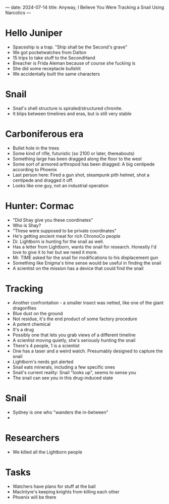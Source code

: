 ---
date: 2024-07-14
title: Anyway, I Believe You Were Tracking a Snail Using Narcotics
---
* Hello Juniper
- Spaceship is a trap. "Ship shall be the Second's grave"
- We got pocketwatches from Dalton
- 15 trips to take stuff to the SecondHand
- Breacher is Frida Aleman because of course she fucking is
- She did some receptacle bullshit
- We accidentally built the same characters
* Snail
- Snail's shell structure is spiraled/structured chronite.
- It blips between timelines and eras, but is still very stable
* Carboniferous era
- Bullet hole in the trees
- Some kind of rifle, futuristic (so 2100 or later, thereabouts)
- Something large has been dragged along the floor to the west
- Some sort of armored arthropod has been dragged: A big centipede according to Phoenix
- Last person here: Fired a gun shot, steampunk pith helmet, shot a centipede and dragged it off.
- Looks like one guy, not an industrial operation
* Hunter: Cormac
- "Did Shay give you these coordinates"
- Who is Shay?
- "These were supposed to be private coordinates"
- He's getting ancient meat for rich ChronoCo people
- Dr. Lightborn is hunting for the snail as well.
- Has a letter from Lightborn, wants the snail for research. Honestly I'd love to give it to her but we need it more.
- Mr. TIME asked for the snail for modifications to his displacement gun
- Something like Enigma's time sense would be useful in finding the snail
- A scientist on the mission has a device that could find the snail
* Tracking
- Another confrontation - a smaller insect was netted, like one of the giant dragonflies
- Blue dust on the ground
- Not residue, it's the end product of some factory procedure
- A potent chemical
- It's a drug
- Possibly one that lets you grab views of a different timeline
- A scientist moving quietly, she's seriously hunting the snail
- There's 4 people, 1 is a scientist
- One has a taser and a weird watch. Presumably designed to capture the snail
- Lightborn's nerds got alerted
- Snail eats minerals, including a few specific ones
- Snail's current reality: Snail "looks up", seems to sense you
- The snail can see you in this drug-induced state
* Snail
- Sydney is one who "wanders the in-between"
-
* Researchers
- We killed all the Lightborn people
* Tasks
- Watchers have plans for stuff at the ball
- MacIntyre's keeping knights from killing each other
- Phoenix will be there

